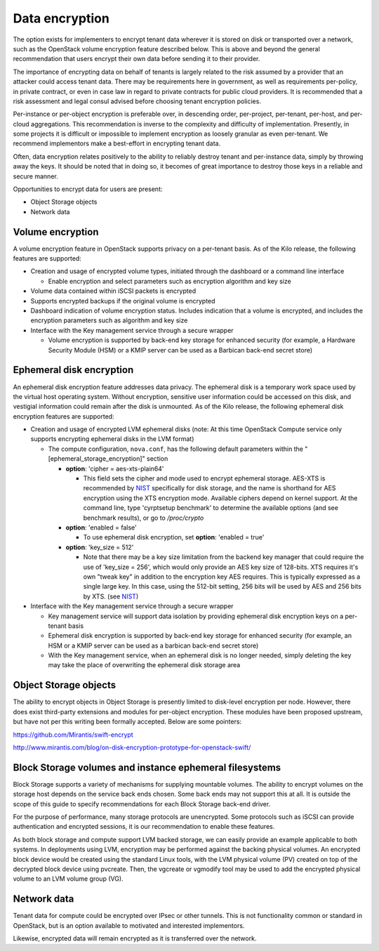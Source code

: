 ===============
Data encryption
===============


The option exists for implementers to encrypt tenant data wherever it is stored
on disk or transported over a network, such as the OpenStack volume encryption
feature described below. This is above and beyond the general recommendation
that users encrypt their own data before sending it to their provider.

The importance of encrypting data on behalf of tenants is largely related to
the risk assumed by a provider that an attacker could access tenant data. There
may be requirements here in government, as well as requirements per-policy, in
private contract, or even in case law in regard to private contracts for public
cloud providers. It is recommended that a risk assessment and legal consul
advised before choosing tenant encryption policies.

Per-instance or per-object encryption is preferable over, in descending order,
per-project, per-tenant, per-host, and per-cloud aggregations. This
recommendation is inverse to the complexity and difficulty of implementation.
Presently, in some projects it is difficult or impossible to implement
encryption as loosely granular as even per-tenant. We recommend implementors
make a best-effort in encrypting tenant data.

Often, data encryption relates positively to the ability to reliably destroy
tenant and per-instance data, simply by throwing away the keys. It should be
noted that in doing so, it becomes of great importance to destroy those keys in
a reliable and secure manner.

Opportunities to encrypt data for users are present:

-  Object Storage objects
-  Network data

Volume encryption
~~~~~~~~~~~~~~~~~

A volume encryption feature in OpenStack supports privacy on a per-tenant
basis. As of the Kilo release, the following features are supported:

-  Creation and usage of encrypted volume types, initiated through the
   dashboard or a command line interface

   -  Enable encryption and select parameters such as encryption
      algorithm and key size

-  Volume data contained within iSCSI packets is encrypted
-  Supports encrypted backups if the original volume is encrypted
-  Dashboard indication of volume encryption status. Includes indication
   that a volume is encrypted, and includes the encryption parameters
   such as algorithm and key size
-  Interface with the Key management service through a secure wrapper

   -  Volume encryption is supported by back-end key storage for
      enhanced security (for example, a Hardware Security Module (HSM)
      or a KMIP server can be used as a Barbican back-end secret store)

Ephemeral disk encryption
~~~~~~~~~~~~~~~~~~~~~~~~~

An ephemeral disk encryption feature addresses data privacy. The ephemeral disk
is a temporary work space used by the virtual host operating system. Without
encryption, sensitive user information could be accessed on this disk, and
vestigial information could remain after the disk is unmounted. As of the Kilo
release, the following ephemeral disk encryption features are supported:

-  Creation and usage of encrypted LVM ephemeral disks (note: At this time
   OpenStack Compute service only supports encrypting ephemeral disks in the
   LVM format)

   -  The compute configuration, ``nova.conf``, has the following default
      parameters within the "[ephemeral_storage_encryption]" section

      - **option**: 'cipher = aes-xts-plain64'

        - This field sets the cipher and mode used to encrypt ephemeral
          storage. AES-XTS is recommended by NIST_ specifically for disk
          storage, and the name is shorthand for AES encryption using the
          XTS encryption mode. Available ciphers depend on kernel support.
          At the command line, type 'cyrptsetup benchmark' to determine the
          available options (and see benchmark results), or go to
          */proc/crypto*

      - **option**: 'enabled = false'

        - To use ephemeral disk encryption, set **option**: 'enabled = true'

      - **option**: 'key_size = 512'

        - Note that there may be a key size limitation from the backend key
          manager that could require the use of 'key_size = 256', which would
          only provide an AES key size of 128-bits. XTS requires it's own
          "tweak key" in addition to the encryption key AES requires.
          This is typically expressed as a single large key. In this case,
          using the 512-bit setting, 256 bits will be used by AES and 256 bits
          by XTS. (see NIST_)

-  Interface with the Key management service through a secure wrapper

   -  Key management service will support data isolation by providing
      ephemeral disk encryption keys on a per-tenant basis

   -  Ephemeral disk encryption is supported by back-end key storage for
      enhanced security (for example, an HSM or a KMIP server can be
      used as a barbican back-end secret store)

   -  With the Key management service, when an ephemeral disk is no
      longer needed, simply deleting the key may take the place of
      overwriting the ephemeral disk storage area

.. _NIST: http://csrc.nist.gov/publications/nistpubs/800-38E/nist-sp-800-38E.pdf

Object Storage objects
~~~~~~~~~~~~~~~~~~~~~~

The ability to encrypt objects in Object Storage is presently limited to
disk-level encryption per node. However, there does exist third-party
extensions and modules for per-object encryption. These modules have been
proposed upstream, but have not per this writing been formally accepted. Below
are some pointers:

https://github.com/Mirantis/swift-encrypt

http://www.mirantis.com/blog/on-disk-encryption-prototype-for-openstack-swift/

Block Storage volumes and instance ephemeral filesystems
~~~~~~~~~~~~~~~~~~~~~~~~~~~~~~~~~~~~~~~~~~~~~~~~~~~~~~~~

Block Storage supports a variety of mechanisms for supplying mountable volumes.
The ability to encrypt volumes on the storage host depends on the service back
ends chosen. Some back ends may not support this at all. It is outside the
scope of this guide to specify recommendations for each Block Storage back-end
driver.

For the purpose of performance, many storage protocols are unencrypted. Some
protocols such as iSCSI can provide authentication and encrypted sessions, it
is our recommendation to enable these features.

As both block storage and compute support LVM backed storage, we can easily
provide an example applicable to both systems. In deployments using LVM,
encryption may be performed against the backing physical volumes. An encrypted
block device would be created using the standard Linux tools, with the LVM
physical volume (PV) created on top of the decrypted block device using
pvcreate. Then, the vgcreate or vgmodify tool may be used to add the encrypted
physical volume to an LVM volume group (VG).

Network data
~~~~~~~~~~~~

Tenant data for compute could be encrypted over IPsec or other tunnels. This
is not functionality common or standard in OpenStack, but is an option
available to motivated and interested implementors.

Likewise, encrypted data will remain encrypted as it is transferred over the
network.

